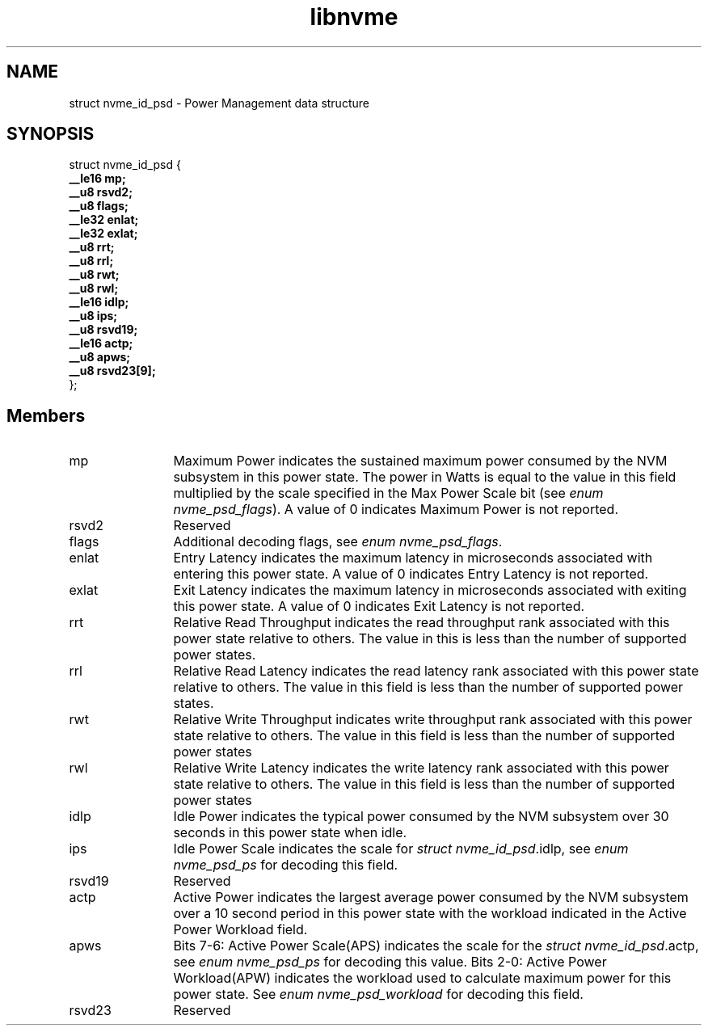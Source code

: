 .TH "libnvme" 9 "struct nvme_id_psd" "August 2022" "API Manual" LINUX
.SH NAME
struct nvme_id_psd \- Power Management data structure
.SH SYNOPSIS
struct nvme_id_psd {
.br
.BI "    __le16 mp;"
.br
.BI "    __u8 rsvd2;"
.br
.BI "    __u8 flags;"
.br
.BI "    __le32 enlat;"
.br
.BI "    __le32 exlat;"
.br
.BI "    __u8 rrt;"
.br
.BI "    __u8 rrl;"
.br
.BI "    __u8 rwt;"
.br
.BI "    __u8 rwl;"
.br
.BI "    __le16 idlp;"
.br
.BI "    __u8 ips;"
.br
.BI "    __u8 rsvd19;"
.br
.BI "    __le16 actp;"
.br
.BI "    __u8 apws;"
.br
.BI "    __u8 rsvd23[9];"
.br
.BI "
};
.br

.SH Members
.IP "mp" 12
Maximum Power indicates the sustained maximum power consumed by the
NVM subsystem in this power state. The power in Watts is equal to
the value in this field multiplied by the scale specified in the Max
Power Scale bit (see \fIenum nvme_psd_flags\fP). A value of 0 indicates
Maximum Power is not reported.
.IP "rsvd2" 12
Reserved
.IP "flags" 12
Additional decoding flags, see \fIenum nvme_psd_flags\fP.
.IP "enlat" 12
Entry Latency indicates the maximum latency in microseconds
associated with entering this power state. A value of 0 indicates
Entry Latency is not reported.
.IP "exlat" 12
Exit Latency indicates the maximum latency in microseconds
associated with exiting this power state. A value of 0 indicates
Exit Latency is not reported.
.IP "rrt" 12
Relative Read Throughput indicates the read throughput rank
associated with this power state relative to others. The value in
this is less than the number of supported power states.
.IP "rrl" 12
Relative Read Latency indicates the read latency rank associated
with this power state relative to others. The value in this field is
less than the number of supported power states.
.IP "rwt" 12
Relative Write Throughput indicates write throughput rank associated
with this power state relative to others. The value in this field is
less than the number of supported power states
.IP "rwl" 12
Relative Write Latency indicates the write latency rank associated
with this power state relative to others. The value in this field is
less than the number of supported power states
.IP "idlp" 12
Idle Power indicates the typical power consumed by the NVM
subsystem over 30 seconds in this power state when idle.
.IP "ips" 12
Idle Power Scale indicates the scale for \fIstruct nvme_id_psd\fP.idlp,
see \fIenum nvme_psd_ps\fP for decoding this field.
.IP "rsvd19" 12
Reserved
.IP "actp" 12
Active Power indicates the largest average power consumed by the
NVM subsystem over a 10 second period in this power state with
the workload indicated in the Active Power Workload field.
.IP "apws" 12
Bits 7-6: Active Power Scale(APS) indicates the scale for the \fIstruct
nvme_id_psd\fP.actp, see \fIenum nvme_psd_ps\fP for decoding this value.
Bits 2-0: Active Power Workload(APW) indicates the workload
used to calculate maximum power for this power state.
See \fIenum nvme_psd_workload\fP for decoding this field.
.IP "rsvd23" 12
Reserved
